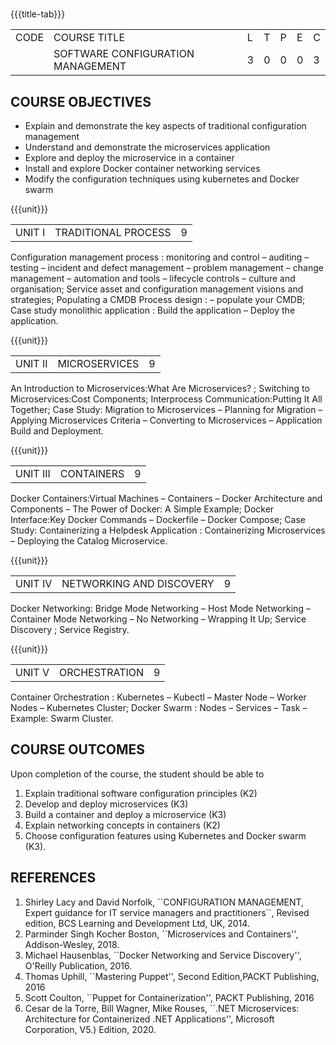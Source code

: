 * 
:properties:
:author:
:date:
:end:

#+startup: showall
{{{title-tab}}}
| CODE | COURSE TITLE                      | L | T | P | E | C |
|      | SOFTWARE CONFIGURATION MANAGEMENT | 3 | 0 | 0 | 0 | 3 |

** R2021 CHANGES :noexport:
1. A new syllabus

** COURSE OBJECTIVES
- Explain and demonstrate the key aspects of traditional configuration management
- Understand and demonstrate the microservices application  
- Explore and deploy the microservice in a container 
- Install and explore Docker container networking services
- Modify the configuration techniques using kubernetes and Docker swarm 

{{{unit}}}
|UNIT I | TRADITIONAL PROCESS | 9 |
Configuration management process : monitoring and control -- auditing -- testing -- incident and defect management -- problem management -- change management -- automation and tools -- lifecycle controls -- culture and organisation; Service asset and configuration management visions and strategies; Populating a CMDB  Process design : -- populate your CMDB; Case study monolithic application : Build the application -- Deploy the application.

#+begin_comment
...Included from Text book (1), chapter 6,8,10  
...Included from Text book (2) chapter 11
#+end_comment

{{{unit}}}
|UNIT II | MICROSERVICES | 9 |
An Introduction to Microservices:What Are Microservices? ; Switching to Microservices:Cost Components; Interprocess Communication:Putting It All Together; Case Study: Migration to Microservices -- Planning for Migration -- Applying Microservices Criteria -- Converting to Microservices -- Application Build and Deployment.

#+begin_comment
...Included from Text Book 2, chapter 1,2,3,12

#+end_comment
 
{{{unit}}}
|UNIT III | CONTAINERS | 9 |
Docker Containers:Virtual Machines -- Containers -- Docker Architecture and Components -- The Power of Docker: A Simple Example;
Docker Interface:Key Docker Commands -- Dockerfile -- Docker Compose; Case Study: Containerizing a
Helpdesk Application : Containerizing Microservices -- Deploying the Catalog Microservice.

#+begin_comment
...Included from Text Book 2, chapter 5.7.13
#+end_comment
 

{{{unit}}}
|UNIT IV | NETWORKING AND DISCOVERY | 9 |

Docker Networking: Bridge Mode Networking -- Host Mode Networking -- Container Mode Networking -- No Networking -- Wrapping It Up; Service Discovery ;  Service Registry.

#+begin_comment
...Included from Text Book 3, chapter   2, 4
...Included from Text Book 2, chapter  9  
#+end_comment

{{{unit}}}
|UNIT V | ORCHESTRATION  | 9 |
Container Orchestration : Kubernetes -- Kubectl -- Master Node -- Worker Nodes -- Kubernetes Cluster;  Docker Swarm : Nodes -- Services -- Task -- Example: Swarm Cluster.

#+begin_comment
...Included from Text Book 2, chapter 9 
#+end_comment

** COURSE OUTCOMES
Upon completion of the course, the student should be able to
1. Explain traditional software configuration principles (K2)
2. Develop  and deploy microservices (K3)
3. Build a container and deploy a  microservice (K3)
4. Explain networking concepts in containers (K2)
5. Choose  configuration features using Kubernetes and Docker swarm (K3).

      
** REFERENCES
1. Shirley Lacy and David Norfolk, ``CONFIGURATION MANAGEMENT, Expert
   guidance for IT service managers and practitioners``, Revised
   edition, BCS Learning and Development Ltd, UK, 2014.
2. Parminder Singh Kocher Boston, ``Microservices and Containers'',
   Addison-Wesley, 2018.
3. Michael Hausenblas, ``Docker Networking and Service Discovery'',
   O'Reilly Publication, 2016.
4. Thomas Uphill, ``Mastering Puppet'', Second Edition,PACKT
   Publishing, 2016
5. Scott Coulton, ``Puppet for Containerization'', PACKT Publishing,
   2016
6. Cesar de la Torre, Bill Wagner, Mike Rouses, ``.NET Microservices:
   Architecture for Containerized .NET Applications'', Microsoft
   Corporation, V5.) Edition, 2020.


